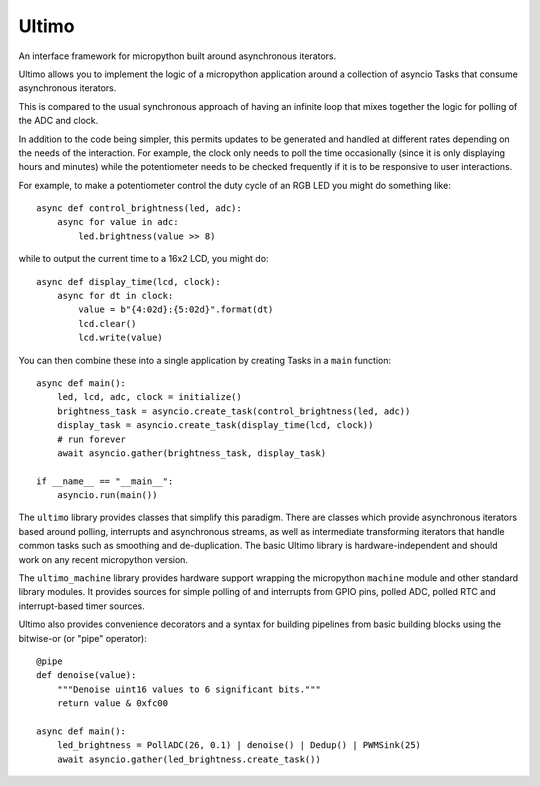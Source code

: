 Ultimo
======

An interface framework for micropython built around asynchronous iterators.

Ultimo allows you to implement the logic of a micropython application
around a collection of asyncio Tasks that consume asynchronous iterators.

This is compared to the usual synchronous approach of having an infinite loop
that mixes together the logic for polling of the ADC and clock.

In addition to the code being simpler, this permits updates to be generated
and handled at different rates depending on the needs of the interaction.  For
example, the clock only needs to poll the time occasionally (since it is only
displaying hours and minutes) while the potentiometer needs to be checked
frequently if it is to be responsive to user interactions.

For example, to make a potentiometer control the duty cycle of an RGB LED
you might do something like::

    async def control_brightness(led, adc):
        async for value in adc:
            led.brightness(value >> 8)

while to output the current time to a 16x2 LCD, you might do::

    async def display_time(lcd, clock):
        async for dt in clock:
            value = b"{4:02d}:{5:02d}".format(dt)
            lcd.clear()
            lcd.write(value)

You can then combine these into a single application by creating Tasks in
a ``main`` function::

    async def main():
        led, lcd, adc, clock = initialize()
        brightness_task = asyncio.create_task(control_brightness(led, adc))
        display_task = asyncio.create_task(display_time(lcd, clock))
        # run forever
        await asyncio.gather(brightness_task, display_task)

    if __name__ == "__main__":
        asyncio.run(main())

The ``ultimo`` library provides classes that simplify this paradigm.
There are classes which provide asynchronous iterators based around polling,
interrupts and asynchronous streams, as well as intermediate transforming
iterators that handle common tasks such as smoothing and de-duplication.
The basic Ultimo library is hardware-independent and should work on any
recent micropython version.

The ``ultimo_machine`` library provides hardware support wrapping
the micropython ``machine`` module and other standard library
modules.  It provides sources for simple polling of and interrupts from GPIO
pins, polled ADC, polled RTC and interrupt-based timer sources.

Ultimo also provides convenience decorators and a syntax for building pipelines
from basic building blocks using the bitwise-or (or "pipe" operator)::

    @pipe
    def denoise(value):
        """Denoise uint16 values to 6 significant bits."""
        return value & 0xfc00

    async def main():
        led_brightness = PollADC(26, 0.1) | denoise() | Dedup() | PWMSink(25)
        await asyncio.gather(led_brightness.create_task())
